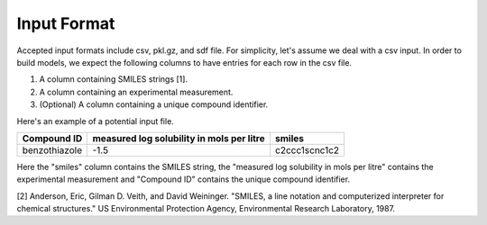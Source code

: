 .. _input:

Input Format
============
Accepted input formats include csv, pkl.gz, and sdf file. For simplicity,
let's assume we deal with a csv input. In order to build models, we expect
the following columns to have entries for each row in the csv file.

1. A column containing SMILES strings [1].
2. A column containing an experimental measurement.
3. (Optional) A column containing a unique compound identifier.

Here's an example of a potential input file. 

+---------------+-------------------------------------------+----------------+ 
|Compound ID    | measured log solubility in mols per litre | smiles         | 
+===============+===========================================+================+ 
| benzothiazole | -1.5                                      | c2ccc1scnc1c2  | 
+---------------+-------------------------------------------+----------------+ 

Here the "smiles" column contains the SMILES string, the "measured log
solubility in mols per litre" contains the experimental measurement and
"Compound ID" contains the unique compound identifier.

[2] Anderson, Eric, Gilman D. Veith, and David Weininger. "SMILES, a line
notation and computerized interpreter for chemical structures." US
Environmental Protection Agency, Environmental Research Laboratory, 1987.

